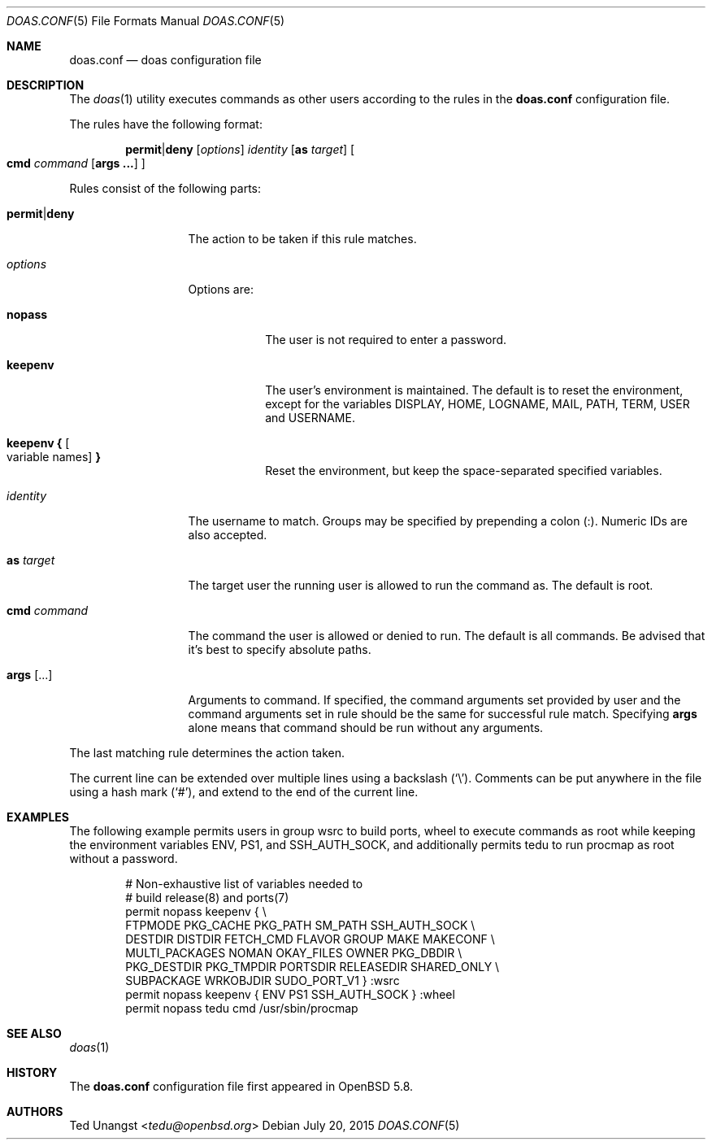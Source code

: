 .\" $OpenBSD: doas.conf.5,v 1.7 2015/07/20 20:18:45 tedu Exp $
.\"
.\"Copyright (c) 2015 Ted Unangst <tedu@openbsd.org>
.\"
.\"Permission to use, copy, modify, and distribute this software for any
.\"purpose with or without fee is hereby granted, provided that the above
.\"copyright notice and this permission notice appear in all copies.
.\"
.\"THE SOFTWARE IS PROVIDED "AS IS" AND THE AUTHOR DISCLAIMS ALL WARRANTIES
.\"WITH REGARD TO THIS SOFTWARE INCLUDING ALL IMPLIED WARRANTIES OF
.\"MERCHANTABILITY AND FITNESS. IN NO EVENT SHALL THE AUTHOR BE LIABLE FOR
.\"ANY SPECIAL, DIRECT, INDIRECT, OR CONSEQUENTIAL DAMAGES OR ANY DAMAGES
.\"WHATSOEVER RESULTING FROM LOSS OF USE, DATA OR PROFITS, WHETHER IN AN
.\"ACTION OF CONTRACT, NEGLIGENCE OR OTHER TORTIOUS ACTION, ARISING OUT OF
.\"OR IN CONNECTION WITH THE USE OR PERFORMANCE OF THIS SOFTWARE.
.Dd $Mdocdate: July 20 2015 $
.Dt DOAS.CONF 5
.Os
.Sh NAME
.Nm doas.conf
.Nd doas configuration file
.Sh DESCRIPTION
The
.Xr doas 1
utility executes commands as other users according to the rules
in the
.Nm
configuration file.
.Pp
The rules have the following format:
.Bd -ragged -offset indent
.Ic permit Ns | Ns Ic deny
.Op Ar options
.Ar identity
.Op Ic as Ar target
.Oo
.Ic cmd Ar command Op Ic args ...
.Oc
.Ed
.Pp
Rules consist of the following parts:
.Bl -tag -width 11n
.It Ic permit Ns | Ns Ic deny
The action to be taken if this rule matches.
.It Ar options
Options are:
.Bl -tag -width keepenv
.It Ic nopass
The user is not required to enter a password.
.It Ic keepenv
The user's environment is maintained.
The default is to reset the environment, except for the variables
.Ev DISPLAY ,
.Ev HOME ,
.Ev LOGNAME ,
.Ev MAIL ,
.Ev PATH ,
.Ev TERM ,
.Ev USER
and
.Ev USERNAME .
.It Ic keepenv { Oo variable names Oc Ic }
Reset the environment, but keep the space-separated specified variables.
.El
.It Ar identity
The username to match.
Groups may be specified by prepending a colon (:).
Numeric IDs are also accepted.
.It Ic as Ar target
The target user the running user is allowed to run the command as.
The default is root.
.It Ic cmd Ar command
The command the user is allowed or denied to run.
The default is all commands.
Be advised that it's best to specify absolute paths.
.It Ic args Op ...
Arguments to command.
If specified, the command arguments set provided by user and
the command arguments set in rule should be the same for successful
rule match.
Specifying
.Ic args
alone means that command should be run without any arguments.
.El
.Pp
The last matching rule determines the action taken.
.Pp
The current line can be extended over multiple lines using a backslash
.Pq Sq \e .
Comments can be put anywhere in the file using a hash mark
.Pq Sq # ,
and extend to the end of the current line.
.Sh EXAMPLES
The following example permits users in group wsrc to build ports,
wheel to execute commands as root while keeping the environment
variables
.Ev ENV ,
.Ev PS1 ,
and
.Ev SSH_AUTH_SOCK ,
and additionally permits tedu to run procmap as root without a password.
.Bd -literal -offset indent
# Non-exhaustive list of variables needed to
# build release(8) and ports(7)
permit nopass keepenv { \e
        FTPMODE PKG_CACHE PKG_PATH SM_PATH SSH_AUTH_SOCK \e
        DESTDIR DISTDIR FETCH_CMD FLAVOR GROUP MAKE MAKECONF \e
        MULTI_PACKAGES NOMAN OKAY_FILES OWNER PKG_DBDIR \e
        PKG_DESTDIR PKG_TMPDIR PORTSDIR RELEASEDIR SHARED_ONLY \e
        SUBPACKAGE WRKOBJDIR SUDO_PORT_V1 } :wsrc
permit nopass keepenv { ENV PS1 SSH_AUTH_SOCK } :wheel
permit nopass tedu cmd /usr/sbin/procmap
.Ed
.Sh SEE ALSO
.Xr doas 1
.Sh HISTORY
The
.Nm
configuration file first appeared in
.Ox 5.8 .
.Sh AUTHORS
.An Ted Unangst Aq Mt tedu@openbsd.org
